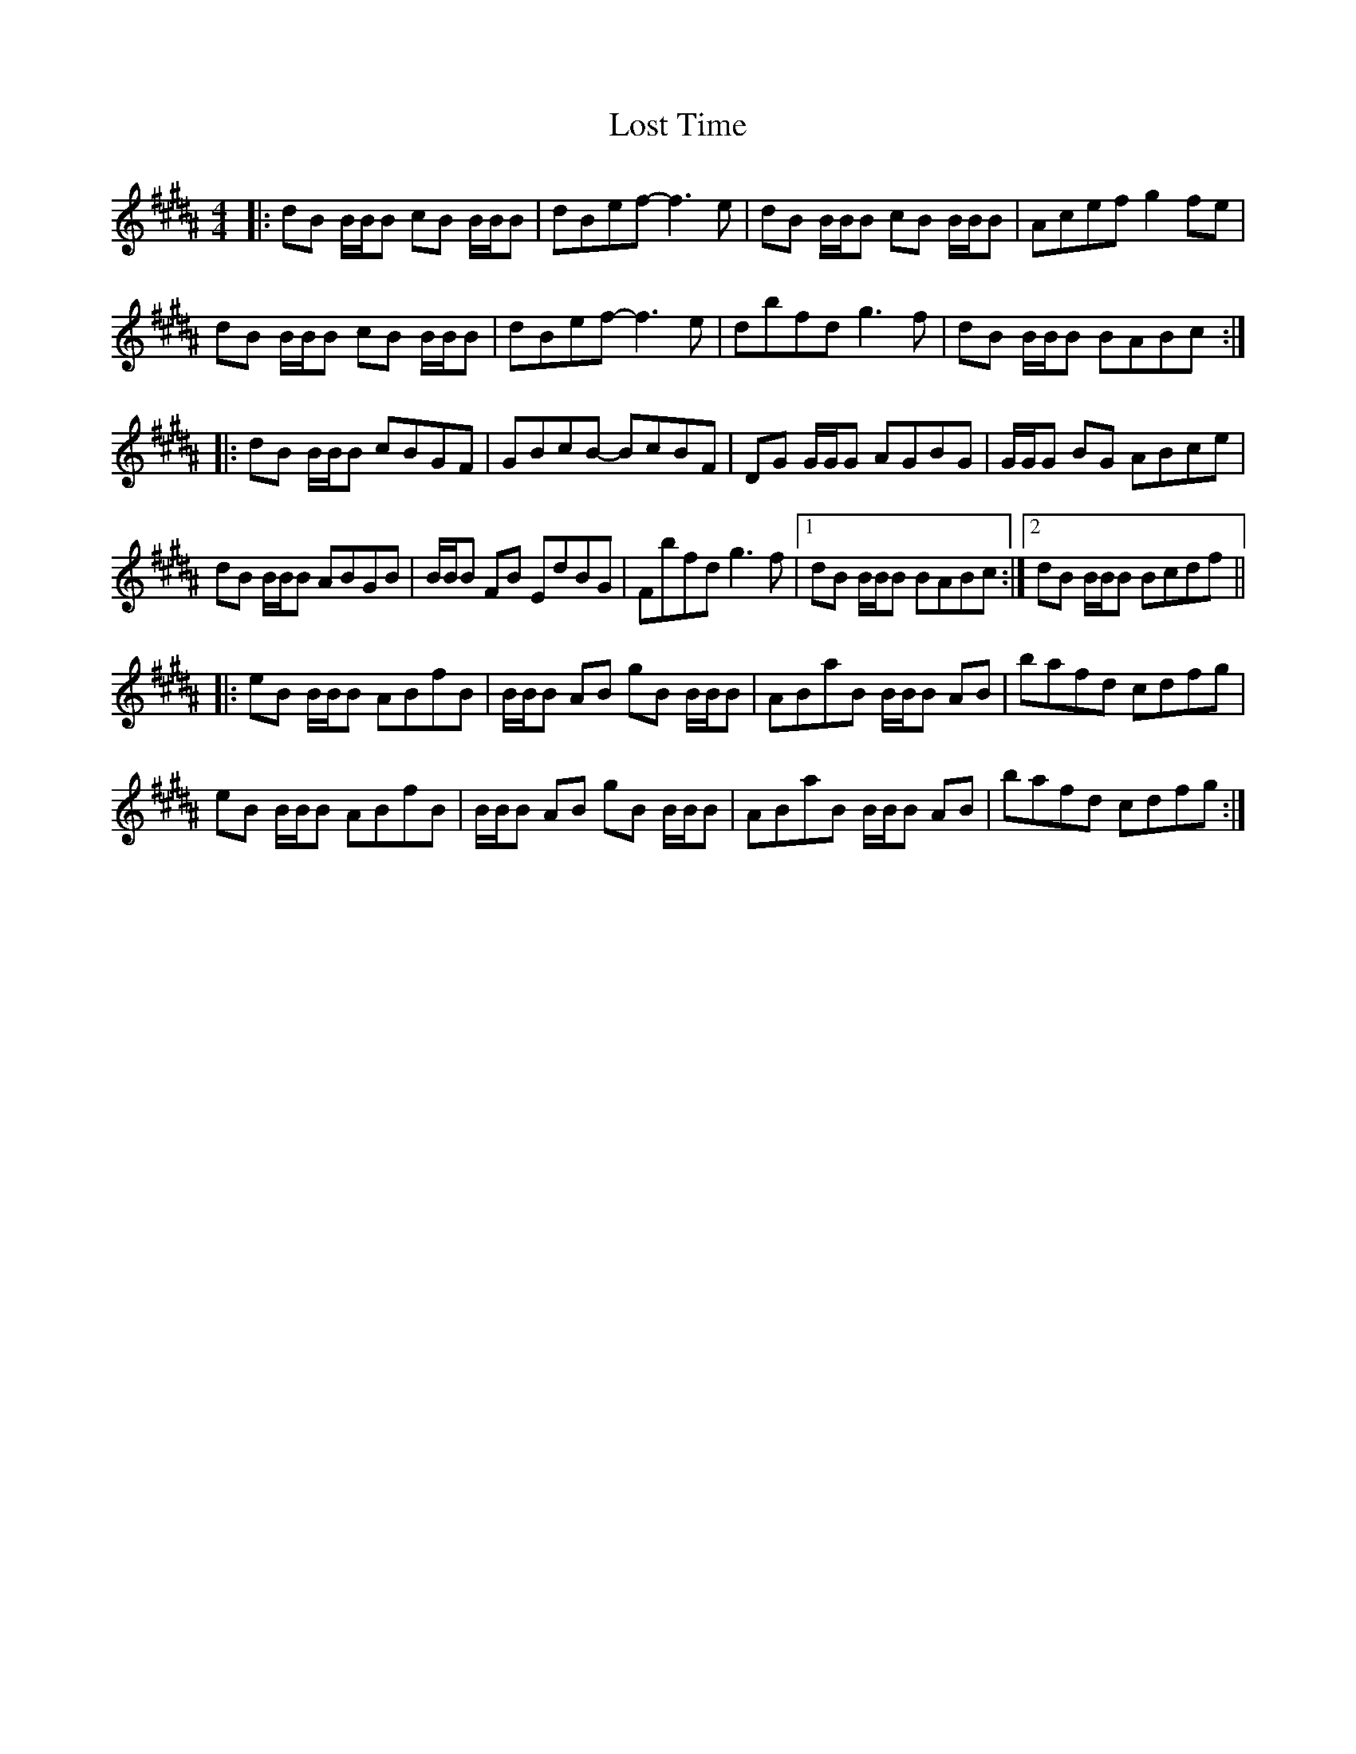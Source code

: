 X: 24303
T: Lost Time
R: reel
M: 4/4
K: Bmixolydian
K: B
|:dB B/B/B cB B/B/B|dBef- f3e|dB B/B/B cB B/B/B|Acef g2fe|
dB B/B/B cB B/B/B|dBef- f3e|dbfd g3f|dB B/B/B BABc:|
|:dB B/B/B cBGF|GBcB- BcBF|DG G/G/G AGBG|G/G/G BG ABce|
dB B/B/B ABGB|B/B/B FB EdBG|Fbfd g3f|1 dB B/B/B BABc:|2 dB B/B/B Bcdf||
|:eB B/B/B ABfB|B/B/B AB gB B/B/B|ABaB B/B/B AB|bafd cdfg|
eB B/B/B ABfB|B/B/B AB gB B/B/B|ABaB B/B/B AB|bafd cdfg:|


